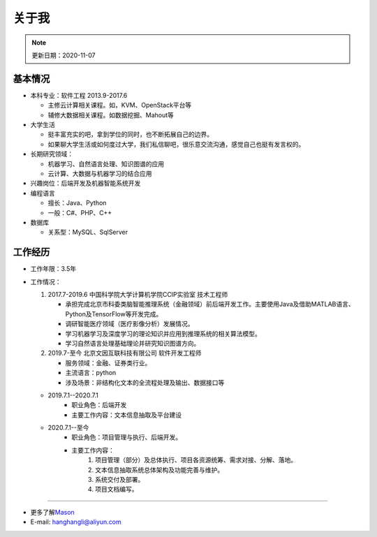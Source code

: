 关于我
======
.. note::
   更新日期：2020-11-07

基本情况
--------

-  本科专业：软件工程 2013.9-2017.6

   -  主修云计算相关课程。如，KVM、OpenStack平台等
   -  辅修大数据相关课程。如数据挖掘、Mahout等

-  大学生活

   -  挺丰富充实的吧，拿到学位的同时，也不断拓展自己的边界。
   -  如果聊大学生活或如何度过大学，我们私信聊吧，很乐意交流沟通，感觉自己也挺有发言权的。

-  长期研究领域：

   -  机器学习、自然语言处理、知识图谱的应用
   -  云计算、大数据与机器学习的结合应用

-  兴趣岗位：后端开发及机器智能系统开发
-  编程语言

   -  擅长：Java、Python
   -  一般：C#、PHP、C++

-  数据库

   -  关系型：MySQL、SqlServer

工作经历
--------
- 工作年限：3.5年
-  工作情况：

   #. 2017.7-2019.6 中国科学院大学计算机学院CCIP实验室 技术工程师

      -  承担完成北京市科委类脑智能推理系统（金融领域）前后端开发工作。主要使用Java及借助MATLAB语言、Python及TensorFlow等开发完成。
      -  调研智能医疗领域（医疗影像分析）发展情况。
      -  学习机器学习及深度学习的理论知识并应用到推理系统的相关算法模型。
      -  学习自然语言处理基础理论并研究知识图谱方向。

   #. 2019.7-至今 北京文因互联科技有限公司 软件开发工程师
      
      -  服务领域：金融、证券类行业。
      -  主流语言：python
      -  涉及场景：非结构化文本的全流程处理及输出、数据接口等
   
   + 2019.7.1--2020.7.1
      - 职业角色：后端开发
      - 主要工作内容：文本信息抽取及平台建设
   
   + 2020.7.1--至今
      - 职业角色：项目管理与执行、后端开发。
      - 主要工作内容：
         1. 项目管理（部分）及总体执行、项目各资源统筹、需求对接、分解、落地。
         2. 文本信息抽取系统总体架构及功能完善与维护。
         3. 系统交付及部署。
         4. 项目文档编写。


--------------

-  更多了解\ `Mason`_
-  E-mail: hanghangli@aliyun.com

.. _Mason: https://lihanghang.top/